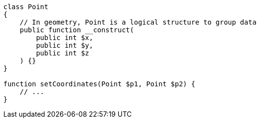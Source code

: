 [source,php]
----
class Point
{
    // In geometry, Point is a logical structure to group data
    public function __construct(
        public int $x,
        public int $y,
        public int $z
    ) {}
}

function setCoordinates(Point $p1, Point $p2) {
    // ...
}
----
